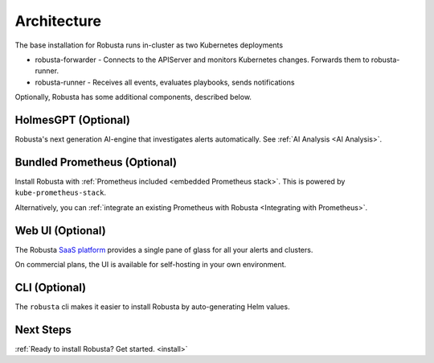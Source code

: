 Architecture
==================

The base installation for Robusta runs in-cluster as two Kubernetes deployments

* robusta-forwarder - Connects to the APIServer and monitors Kubernetes changes. Forwards them to robusta-runner.
* robusta-runner - Receives all events, evaluates playbooks, sends notifications

.. image:: ../images/arch-1/arch-1.png
   :width: 600
   :align: center

Optionally, Robusta has some additional components, described below.

HolmesGPT (Optional)
^^^^^^^^^^^^^^^^^^^^^^^^^^^^^^^^^^^^
Robusta's next generation AI-engine that investigates alerts automatically. See :ref:`AI Analysis <AI Analysis>`.

Bundled Prometheus (Optional)
^^^^^^^^^^^^^^^^^^^^^^^^^^^^^^^^^^^^

Install Robusta with :ref:`Prometheus included <embedded Prometheus stack>`. This is powered by ``kube-prometheus-stack``.

Alternatively, you can :ref:`integrate an existing Prometheus with Robusta <Integrating with Prometheus>`.

Web UI (Optional)
^^^^^^^^^^^^^^^^^^^^^^

The Robusta `SaaS platform <http://home.robusta.dev/?from=docs>`_ provides a single pane of glass for all your alerts and clusters.

On commercial plans, the UI is available for self-hosting in your own environment.

CLI (Optional)
^^^^^^^^^^^^^^^^
The ``robusta`` cli makes it easier to install Robusta by auto-generating Helm values.

Next Steps
^^^^^^^^^^^^^

:ref:`Ready to install Robusta? Get started. <install>`
